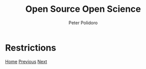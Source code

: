 #+title: Open Source Open Science
#+AUTHOR: Peter Polidoro
#+EMAIL: peter@polidoro.io

* Restrictions

#+attr_html: :width 640px
#+ATTR_HTML: :align center
[[./not-free.org][file:img/restrictions.png]]


[[./index.org][Home]] [[./outsource.org][Previous]] [[./not-free.org][Next]]


